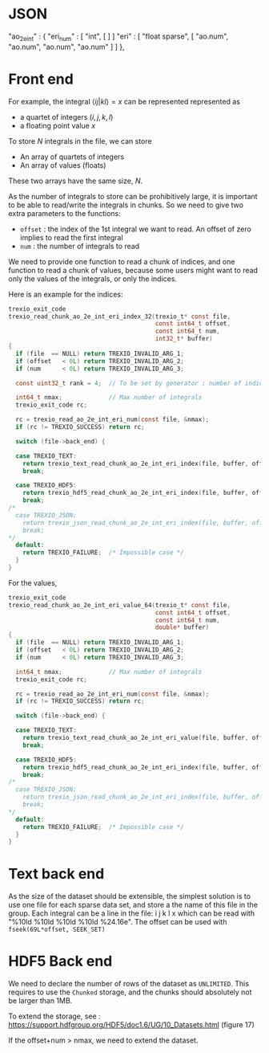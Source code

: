 
* JSON
      "ao_2e_int" : {
        "eri_num"            : [ "int", [  ] ]
        "eri"                : [ "float sparse", [ "ao.num", "ao.num", "ao.num", "ao.num" ] ]
    },
    
* Front end

  For example, the integral $\langle ij | kl \rangle = x$ can be
  represented represented as
  - a quartet of integers $(i,j,k,l)$
  - a floating point value $x$

  To store $N$ integrals in the file, we can store
  - An array of quartets of integers
  - An array of values (floats)

  These two arrays have the same size, $N$.

  As the number of integrals to store can be prohibitively large, it
  is important to be able to read/write the integrals in chunks. So we
  need to give two extra parameters to the functions:
  - ~offset~ : the index of the 1st integral we want to read. An
    offset of zero implies to read the first integral
  - ~num~ : the number of integrals to read

  We need to provide one function to read a chunk of indices, and one
  function to read a chunk of values, because some users might want to
  read only the values of the integrals, or only the indices.

  Here is an example for the indices:

#+BEGIN_SRC c
trexio_exit_code
trexio_read_chunk_ao_2e_int_eri_index_32(trexio_t* const file,
                                         const int64_t offset,
                                         const int64_t num,
                                         int32_t* buffer)
{
  if (file  == NULL) return TREXIO_INVALID_ARG_1;
  if (offset   < 0L) return TREXIO_INVALID_ARG_2;
  if (num      < 0L) return TREXIO_INVALID_ARG_3;

  const uint32_t rank = 4;  // To be set by generator : number of indices

  int64_t nmax;             // Max number of integrals
  trexio_exit_code rc;

  rc = trexio_read_ao_2e_int_eri_num(const file, &nmax);
  if (rc != TREXIO_SUCCESS) return rc;

  switch (file->back_end) {

  case TREXIO_TEXT:
    return trexio_text_read_chunk_ao_2e_int_eri_index(file, buffer, offset, num, rank, nmax);
    break;

  case TREXIO_HDF5:
    return trexio_hdf5_read_chunk_ao_2e_int_eri_index(file, buffer, offset, num, rank, nmax);
    break;
/*
  case TREXIO_JSON:
    return trexio_json_read_chunk_ao_2e_int_eri_index(file, buffer, offset, num, rank, nmax);
    break;
,*/
  default:
    return TREXIO_FAILURE;  /* Impossible case */
  }
}
#+END_SRC

For the values, 

#+BEGIN_SRC c
trexio_exit_code
trexio_read_chunk_ao_2e_int_eri_value_64(trexio_t* const file,
                                         const int64_t offset,
                                         const int64_t num,
                                         double* buffer)
{
  if (file  == NULL) return TREXIO_INVALID_ARG_1;
  if (offset   < 0L) return TREXIO_INVALID_ARG_2;
  if (num      < 0L) return TREXIO_INVALID_ARG_3;

  int64_t nmax;             // Max number of integrals
  trexio_exit_code rc;

  rc = trexio_read_ao_2e_int_eri_num(const file, &nmax);
  if (rc != TREXIO_SUCCESS) return rc;

  switch (file->back_end) {

  case TREXIO_TEXT:
    return trexio_text_read_chunk_ao_2e_int_eri_value(file, buffer, offset, num, nmax);
    break;

  case TREXIO_HDF5:
    return trexio_hdf5_read_chunk_ao_2e_int_eri_index(file, buffer, offset, num, nmax);
    break;
/*
  case TREXIO_JSON:
    return trexio_json_read_chunk_ao_2e_int_eri_index(file, buffer, offset, num, nmax);
    break;
,*/
  default:
    return TREXIO_FAILURE;  /* Impossible case */
  }
}
#+END_SRC

* Text back end
  As the size of the dataset should be extensible, the simplest
  solution is to use one file for each sparse data set, and store a
  the name of this file in the group.
  Each integral can be a line in the file:
  i  j  k  l  x
  which can be read with "%10ld %10ld %10ld %10ld %24.16e".
  The offset can be used with ~fseek(69L*offset, SEEK_SET)~
  
* HDF5 Back end

  We need to declare the number of rows of the dataset as
  ~UNLIMITED~. This requires to use the ~Chunked~ storage, and the
  chunks should absolutely not be larger than 1MB.

  To extend the storage, see :
  https://support.hdfgroup.org/HDF5/doc1.6/UG/10_Datasets.html
  (figure 17)

  If the offset+num > nmax, we need to extend the dataset.

